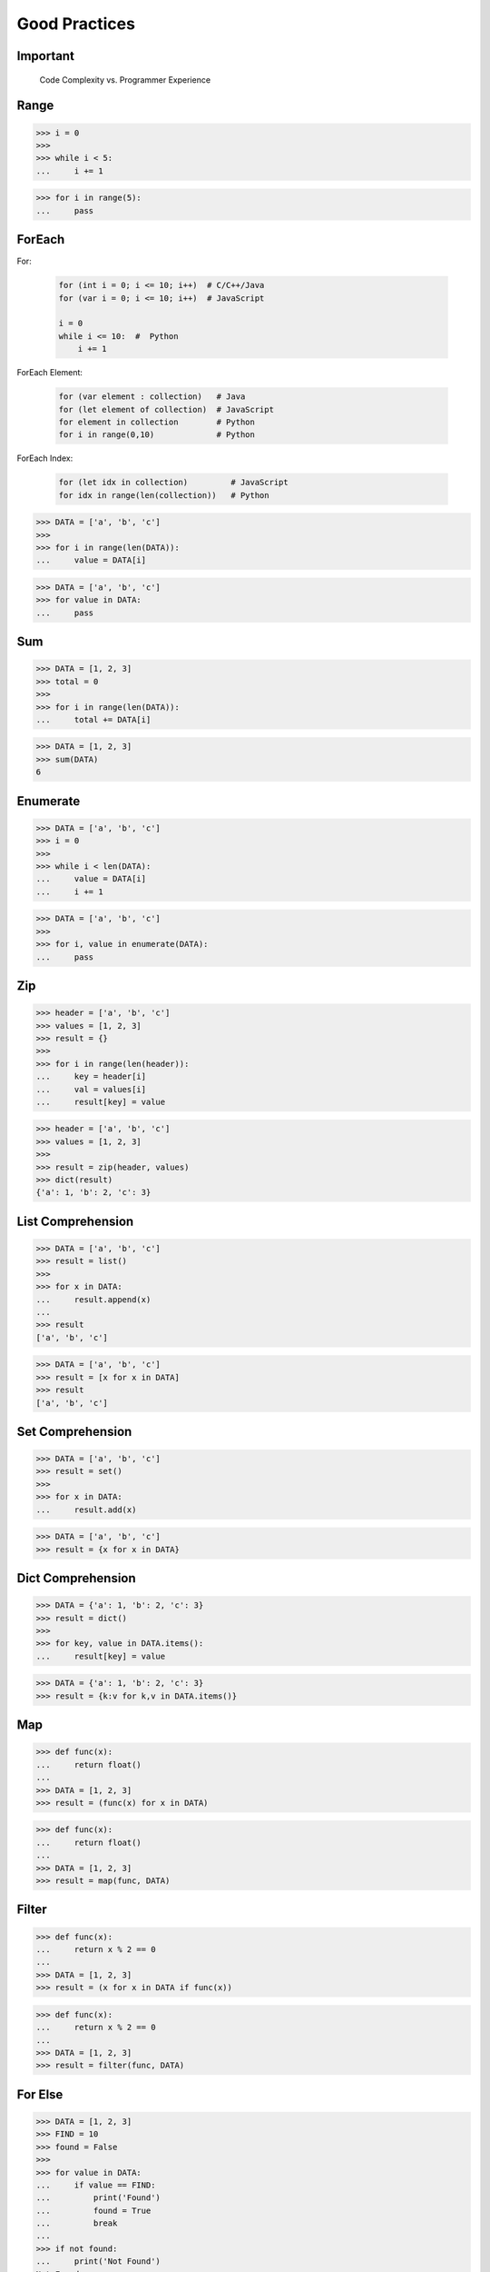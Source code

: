 Good Practices
==============


Important
---------
.. figure:: img/goodpractices-programmer-exp.png

    Code Complexity vs. Programmer Experience


Range
-----
>>> i = 0
>>>
>>> while i < 5:
...     i += 1

>>> for i in range(5):
...     pass


ForEach
-------
For:

    .. code-block:: text

        for (int i = 0; i <= 10; i++)  # C/C++/Java
        for (var i = 0; i <= 10; i++)  # JavaScript

        i = 0
        while i <= 10:  #  Python
            i += 1

ForEach Element:

    .. code-block:: text

        for (var element : collection)   # Java
        for (let element of collection)  # JavaScript
        for element in collection        # Python
        for i in range(0,10)             # Python

ForEach Index:

    .. code-block:: text

        for (let idx in collection)         # JavaScript
        for idx in range(len(collection))   # Python

>>> DATA = ['a', 'b', 'c']
>>>
>>> for i in range(len(DATA)):
...     value = DATA[i]

>>> DATA = ['a', 'b', 'c']
>>> for value in DATA:
...     pass


Sum
---
>>> DATA = [1, 2, 3]
>>> total = 0
>>>
>>> for i in range(len(DATA)):
...     total += DATA[i]

>>> DATA = [1, 2, 3]
>>> sum(DATA)
6


Enumerate
---------
>>> DATA = ['a', 'b', 'c']
>>> i = 0
>>>
>>> while i < len(DATA):
...     value = DATA[i]
...     i += 1

>>> DATA = ['a', 'b', 'c']
>>>
>>> for i, value in enumerate(DATA):
...     pass


Zip
---
>>> header = ['a', 'b', 'c']
>>> values = [1, 2, 3]
>>> result = {}
>>>
>>> for i in range(len(header)):
...     key = header[i]
...     val = values[i]
...     result[key] = value

>>> header = ['a', 'b', 'c']
>>> values = [1, 2, 3]
>>>
>>> result = zip(header, values)
>>> dict(result)
{'a': 1, 'b': 2, 'c': 3}


List Comprehension
------------------
>>> DATA = ['a', 'b', 'c']
>>> result = list()
>>>
>>> for x in DATA:
...     result.append(x)
...
>>> result
['a', 'b', 'c']

>>> DATA = ['a', 'b', 'c']
>>> result = [x for x in DATA]
>>> result
['a', 'b', 'c']


Set Comprehension
-----------------
>>> DATA = ['a', 'b', 'c']
>>> result = set()
>>>
>>> for x in DATA:
...     result.add(x)

>>> DATA = ['a', 'b', 'c']
>>> result = {x for x in DATA}


Dict Comprehension
------------------
>>> DATA = {'a': 1, 'b': 2, 'c': 3}
>>> result = dict()
>>>
>>> for key, value in DATA.items():
...     result[key] = value

>>> DATA = {'a': 1, 'b': 2, 'c': 3}
>>> result = {k:v for k,v in DATA.items()}


Map
---
>>> def func(x):
...     return float()
...
>>> DATA = [1, 2, 3]
>>> result = (func(x) for x in DATA)

>>> def func(x):
...     return float()
...
>>> DATA = [1, 2, 3]
>>> result = map(func, DATA)


Filter
------
>>> def func(x):
...     return x % 2 == 0
...
>>> DATA = [1, 2, 3]
>>> result = (x for x in DATA if func(x))

>>> def func(x):
...     return x % 2 == 0
...
>>> DATA = [1, 2, 3]
>>> result = filter(func, DATA)


For Else
--------
>>> DATA = [1, 2, 3]
>>> FIND = 10
>>> found = False
>>>
>>> for value in DATA:
...     if value == FIND:
...         print('Found')
...         found = True
...         break
...
>>> if not found:
...     print('Not Found')
Not Found

>>> DATA = [1, 2, 3]
>>> FIND = 10
>>>
>>> for value in DATA:
...     if value == FIND:
...         print('Found')
...         break
... else:
...     print('Not Found')
Not Found


While Else
----------
>>> DATA = [1, 2, 3]
>>> FIND = 10
>>> found = False
>>>
>>> while i < len(DATA):
...     value = DATA[i]
...     i += 1
...     if value == FIND:
...         print('Found')
...         found = True
...         break
...
>>> if not found:
...     print('Not Found')
Not Found

>>> DATA = [1, 2, 3]
>>> FIND = 10
>>>
>>> while i < len(DATA):
...     value = DATA[i]
...     i += 1
...     if value == FIND:
...         print('Found')
...         break
... else:
...     print('Not Found')
Not Found


Str Startswith
--------------
>>> data = 'virginica'
>>> data[:1] == 'v'
True
>>> data[:1] == 'v' or data[:1] == 's'
True

>>> data = 'virginica'
>>> data.startswith('v')
True
>>> data.startswith(('v', 's'))
True


Str Endswith
------------
>>> data = 'virginica'
>>> data[-3:] == 'osa'
False
>>> data[-3:] == 'osa' or data[-2:] == 'ca'
True

>>> data = 'setosa'
>>> data.endswith('osa')
True
>>> data.endswith(('osa', 'ca'))
True


Str Join Newline
----------------
>>> data = ['line1', 'line2', 'line3']
>>> result = [line+'\n' for line in data]

>>> data = ['line1', 'line2', 'line3']
>>> result = '\n'.join(data)


Others
------
* ``all()``
* ``any()``
* ``iter()``
* ``next()``


Functools
---------
* https://docs.python.org/3/library/functools.html
* ``reduce(function, iterable[, initializer])``

>>> from functools import *


Itertools
---------
* https://docs.python.org/3/library/itertools.html
* More information in `Itertools`
* ``count(start=0, step=1)``
* ``cycle(iterable)``
* ``repeat(object[, times])``
* ``accumulate(iterable[, func, *, initial=None])``
* ``chain(*iterables)``
* ``compress(data, selectors)``
* ``islice(iterable, start, stop[, step])``
* ``starmap(function, iterable)``
* ``product(*iterables, repeat=1)``
* ``permutations(iterable, r=None)``
* ``combinations(iterable, r)``
* ``combinations_with_replacement(iterable, r)``
* ``groupby(iterable, key=None)``

>>> from itertools import *


The Zen of Python
-----------------
* :pep:`20` -- The Zen of Python
* By Tim Peters
* ``import this``

English:

    * Beautiful is better than ugly.
    * **Explicit is better than implicit.**
    * **Simple is better than complex.**
    * Complex is better than complicated.
    * Flat is better than nested.
    * Sparse is better than dense.
    * **Readability counts.**
    * **Special cases aren't special enough to break the rules.**
    * Although practicality beats purity.
    * Errors should never pass silently.
    * Unless explicitly silenced.
    * In the face of ambiguity, refuse the temptation to guess.
    * There should be one-- and preferably only one --obvious way to do it.
    * Although that way may not be obvious at first unless you're Dutch.
    * Now is better than never.
    * Although never is often better than *right* now.
    * **If the implementation is hard to explain, it's a bad idea.**
    * If the implementation is easy to explain, it may be a good idea.
    * Namespaces are one honking great idea -- let's do more of those!

Polish:

    * Piękne jest lepsze niż brzydkie.
    * **Wyrażone wprost jest lepsze niż domniemane.**
    * **Proste jest lepsze niż złożone.**
    * Złożone jest lepsze niż skomplikowane.
    * Płaskie jest lepsze niż wielopoziomowe.
    * Rzadkie jest lepsze niż gęste.
    * **Czytelność się liczy.**
    * **Sytuacje wyjątkowe nie są na tyle wyjątkowe, aby łamać reguły.**
    * Choć praktyczność przeważa nad konsekwencją.
    * Błędy zawsze powinny być sygnalizowane.
    * Chyba że zostaną celowo ukryte.
    * W razie niejasności powstrzymaj pokusę zgadywania.
    * Powinien być jeden -- i najlepiej tylko jeden -- oczywisty sposób na zrobienie danej rzeczy.
    * Choć ten sposób może nie być oczywisty jeśli nie jest się Holendrem.
    * Teraz jest lepsze niż nigdy.
    * Chociaż nigdy jest często lepsze niż natychmiast.
    * **Jeśli rozwiązanie jest trudno wyjaśnić, to jest ono złym pomysłem.**
    * Jeśli rozwiązanie jest łatwo wyjaśnić, to może ono być dobrym pomysłem.
    * Przestrzenie nazw to jeden z niesamowicie genialnych pomysłów -- miejmy ich więcej!


Style Guide for Python Code
---------------------------
* :pep:`8` -- Style Guide for Python Code
* ``black``:

    * https://black.readthedocs.io/
    * https://github.com/psf/black
    * `Łukasz Langa - Life Is Better Painted Black, or: How to Stop Worrying and Embrace Auto-Formatting. PyCon 2019 <https://www.youtube.com/watch?v=esZLCuWs_2Y>`_
